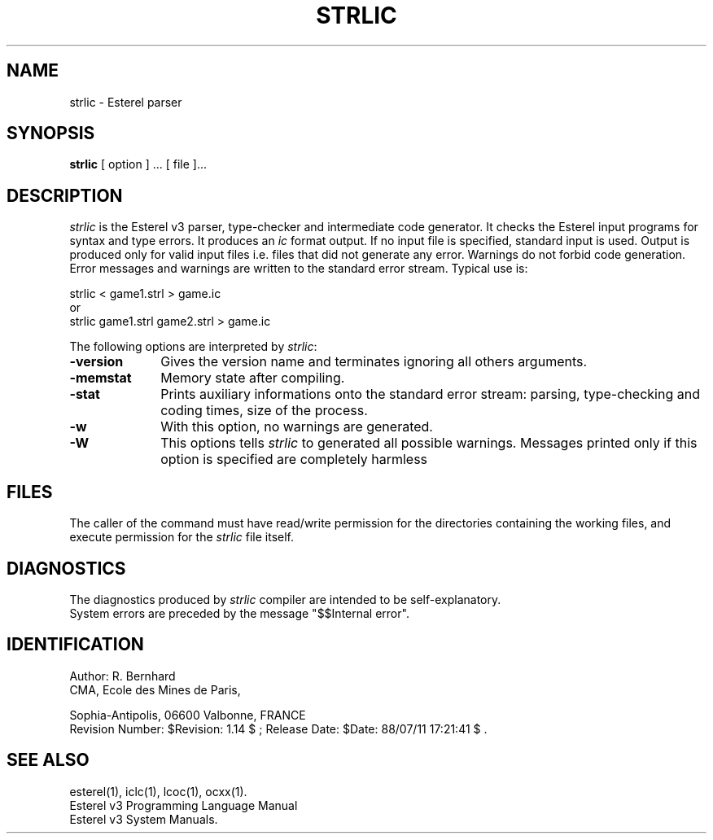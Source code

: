 .EV
.TH STRLIC 1 "30 June 1988"
.SL 
.SH NAME
strlic \- Esterel parser
.SH SYNOPSIS
.B strlic
[ option ] ... [ file ]...
.SH DESCRIPTION
\fIstrlic\fR is the Esterel v3 parser, type-checker and intermediate code
generator. It checks the Esterel input programs for syntax and type
errors. It produces an \fIic\fR format output. If no input file is specified,
standard input is used. Output is produced only for valid input files
i.e. files that did not generate any error. Warnings do not forbid code
generation.
Error messages and warnings are written to the standard error stream.
Typical use is: 
.br
.LP
.DS
strlic < game1.strl > game.ic
.DE
.br
or 
.br
.DS
strlic game1.strl game2.strl > game.ic
.DE
.LP
The following options are interpreted by \fIstrlic\fP:
.IP \fB-version\fR 10
Gives the version name and terminates ignoring all others arguments.
.IP \fB-memstat\fR 10
Memory state after compiling.
.IP \fB-stat\fR 10
Prints auxiliary informations onto the standard error stream: 
parsing, type-checking and coding times, size of the process.
.IP \fB-w\fR 10
With this option, no warnings are generated.
.IP \fB-W\fR 10
This options tells \fIstrlic\fP to generated all possible warnings. Messages
printed only if this option is specified are completely harmless
.SH FILES
The caller of the command
must have read/write permission for the directories containing
the working files, and execute permission for the \fIstrlic\fR file itself.
.SH DIAGNOSTICS
The diagnostics produced by \fIstrlic\fR compiler are intended 
to be self-explanatory.
.br
System errors are preceded by the message "$$Internal error".
.SH IDENTIFICATION
.de VL
\\$2
..
Author: R. Bernhard
.br
CMA, Ecole des Mines de Paris, 
.sp 5
Sophia-Antipolis, 06600 Valbonne, FRANCE
.br
Revision Number:
$Revision: 1.14 $
; Release Date:
$Date: 88/07/11 17:21:41 $
\&.
.SH "SEE ALSO"
esterel(1), iclc(1), lcoc(1), ocxx(1).
.br
Esterel v3 Programming Language Manual
.br
Esterel v3 System Manuals.

